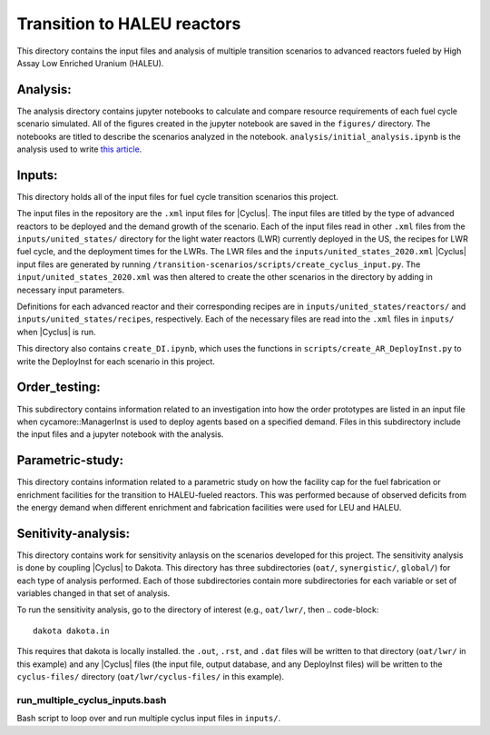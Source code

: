 Transition to HALEU reactors
----------------------------

This directory contains the input files and analysis of multiple 
transition scenarios to advanced reactors fueled by High Assay 
Low Enriched Uranium (HALEU). 

Analysis:
=========
The analysis directory contains jupyter notebooks 
to calculate and compare resource requirements of each fuel cycle 
scenario simulated. All of the figures created in the jupyter notebook
are saved in the ``figures/`` directory. The notebooks are titled to describe 
the scenarios analyzed in the notebook. ``analysis/initial_analysis.ipynb`` is the 
analysis used to write `this article <https://doi.org/10.1051/epjn/2021021>`_.

Inputs:
===========
This directory holds all of the input files for fuel cycle transition 
scenarios this project.

The input files in the repository are the ``.xml`` input files for 
|Cyclus|. The input files are titled by the type of advanced 
reactors to be deployed and the demand growth of the scenario. 
Each of the input files read in other ``.xml`` files from the 
``inputs/united_states/`` directory for the 
light water reactors (LWR) currently deployed in the US, the recipes 
for LWR fuel cycle, and the deployment times for the LWRs. The LWR 
files and the ``inputs/united_states_2020.xml`` |Cyclus| input files 
are generated by running 
``/transition-scenarios/scripts/create_cyclus_input.py``. The 
``input/united_states_2020.xml`` was then altered to create the other
scenarios in the directory by adding in necessary input parameters. 

Definitions for each advanced reactor and their corresponding recipes
are in ``inputs/united_states/reactors/`` and ``inputs/united_states/recipes``, 
respectively. Each of the necessary files are read into the ``.xml`` files 
in ``inputs/`` when |Cyclus| is run. 

This directory also contains ``create_DI.ipynb``, which uses the functions in 
``scripts/create_AR_DeployInst.py`` to write the DeployInst for each scenario 
in this project. 


Order_testing:
==============
This subdirectory contains information related to an investigation into 
how the order prototypes are listed in an input file when cycamore::ManagerInst
is used to deploy agents based on a specified demand. Files in this 
subdirectory include the input files and a jupyter notebook with the 
analysis.

Parametric-study:
=================
This directory contains information related to a parametric study on 
how the facility cap for the fuel fabrication or enrichment facilities for 
the transition to HALEU-fueled reactors. This was performed because of 
observed deficits from the energy demand when different enrichment and
fabrication facilities were used for LEU and HALEU. 

Senitivity-analysis:
====================
This directory contains work for sensitivity anlaysis on the scenarios developed 
for this project. The sensitivity analysis is done by coupling |Cyclus| to Dakota.
This directory has three subdirectories (``oat/``, ``synergistic/``, ``global/``) 
for 
each type of analysis performed. Each of those subdirectories contain more 
subdirectories for each variable or set of variables changed in that set of 
analysis. 

To run the sensitivity analysis, go to the directory of interest (e.g., 
``oat/lwr/``, then 
.. code-block::
   dakota dakota.in
This requires that dakota is locally installed. the ``.out``, ``.rst``, and 
``.dat`` files will be written to that directory (``oat/lwr/`` in this example) 
and any |Cyclus| files (the input file, output database, and any DeployInst 
files) will be written to the ``cyclus-files/`` directory (``oat/lwr/cyclus-files/``
in this example).


run_multiple_cyclus_inputs.bash 
+++++++++++++++++++++++++++++++
Bash script to loop over and run multiple cyclus input files in ``inputs/``.
